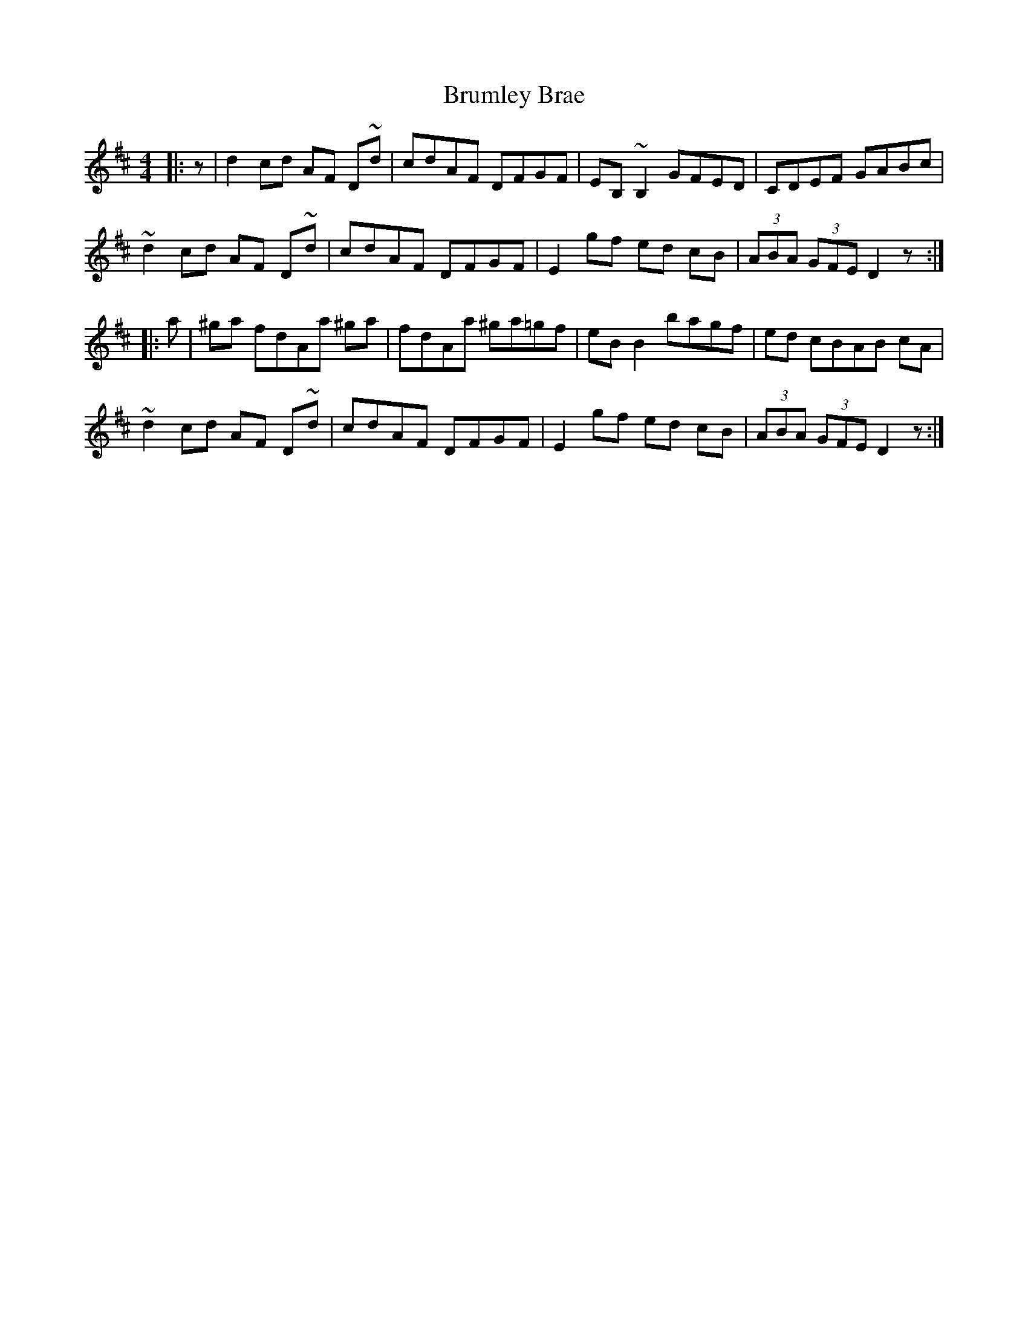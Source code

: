 X: 5333
T: Brumley Brae
R: reel
M: 4/4
K: Dmajor
|:z|d2 cd AF D~d|cdAF DFGF|EB, ~B,2 GFED|CDEF GABc|
~d2 cd AF D~d|cdAF DFGF|E2 gf ed cB|(3ABA (3GFE D2 z:|
|:a|^ga fdAa ^ga|fdAa ^ga=gf|eB B2 bagf|ed cBAB cA|
~d2 cd AF D~d|cdAF DFGF|E2 gf ed cB|(3ABA (3GFE D2 z:|

